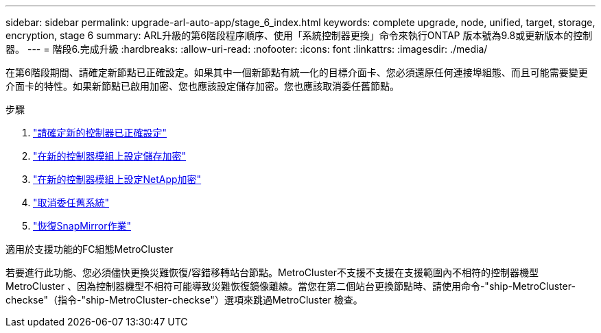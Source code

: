 ---
sidebar: sidebar 
permalink: upgrade-arl-auto-app/stage_6_index.html 
keywords: complete upgrade, node, unified, target, storage, encryption, stage 6 
summary: ARL升級的第6階段程序順序、使用「系統控制器更換」命令來執行ONTAP 版本號為9.8或更新版本的控制器。 
---
= 階段6.完成升級
:hardbreaks:
:allow-uri-read: 
:nofooter: 
:icons: font
:linkattrs: 
:imagesdir: ./media/


[role="lead"]
在第6階段期間、請確定新節點已正確設定。如果其中一個新節點有統一化的目標介面卡、您必須還原任何連接埠組態、而且可能需要變更介面卡的特性。如果新節點已啟用加密、您也應該設定儲存加密。您也應該取消委任舊節點。

.步驟
. link:ensure_new_controllers_are_set_up_correctly.html["請確定新的控制器已正確設定"]
. link:set_up_storage_encryption_new_module.html["在新的控制器模組上設定儲存加密"]
. link:set_up_netapp_volume_encryption_new_module.html["在新的控制器模組上設定NetApp加密"]
. link:decommission_old_system.html["取消委任舊系統"]
. link:resume_snapmirror_operations.html["恢復SnapMirror作業"]


.適用於支援功能的FC組態MetroCluster
若要進行此功能、您必須儘快更換災難恢復/容錯移轉站台節點。MetroCluster不支援不支援在支援範圍內不相符的控制器機型MetroCluster 、因為控制器機型不相符可能導致災難恢復鏡像離線。當您在第二個站台更換節點時、請使用命令-"ship-MetroCluster-checkse"（指令-"ship-MetroCluster-checkse"）選項來跳過MetroCluster 檢查。

